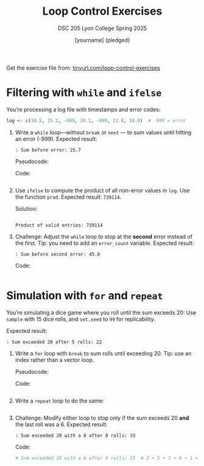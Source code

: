 #+TITLE:Loop Control Exercises 
#+AUTHOR: [yourname] (pledged)
#+SUBTITLE: DSC 205 Lyon College Spring 2025
#+STARTUP: overview hideblocks indent
#+OPTIONS: toc:nil num:nil ^:nil
#+PROPERTY: header-args:R :session *R* :results output :exports both :noweb yes

Get the exercise file from: [[https://tinyurl.com/loop-control-exercises][tinyurl.com/loop-control-exercises]]

* Filtering with ~while~ and ~ifelse~

You’re processing a log file with timestamps and error codes:
#+name: log_data
#+begin_src R :results silent
  log <- c(10.5, 15.2, -999, 20.1, -999, 12.8, 18.0)  # -999 = error
#+end_src

1) Write a ~while~ loop—without ~break~ or ~next~ — to sum values until
   hitting an error (-999). Expected result: 
   #+begin_example
   : Sum before error: 25.7
   #+end_example

   Pseudocode:
   #+begin_example R
   # Initialize sum total
   # Initialize index i
   # Loop over log and stop at error or end of log
     # Add log event to sum total
     # Go to next index i
   # Print sum total before error
   #+end_example

   Code:
   #+begin_src R

   #+end_src

2) Use ~ifelse~ to compute the product of all non-error values in
   ~log~. Use the function ~prod~. Expected result: =739114=.

   Solution:
   #+begin_src R

   #+end_src

   #+RESULTS:
   : Product of valid entries: 739114

3) Challenge: Adjust the ~while~ loop to stop at the *second* error
   instead of the first. Tip: you need to add an =error_count= variable.
   Expected result: 
   #+begin_example
   : Sum before second error: 45.8
   #+end_example

   Code:
   #+BEGIN_SRC R

   #+END_SRC

* Simulation with ~for~ and ~repeat~

You’re simulating a dice game where you roll until the sum exceeds 20:
Use ~sample~ with 15 dice rolls, and ~set.seed~ to =99= for replicability.

Expected result:
#+begin_example
: Sum exceeded 20 after 5 rolls: 22
#+end_example

1) Write a ~for~ loop with ~break~ to sum rolls until exceeding 20. Tip:
   use an index rather than a vector loop.

   Pseudocode:
   #+begin_example R
   # Set seed to 99
   # 15 dice rolls
   # Initialize sum total
   # Loop over rolls
     # Add roll to total
     # Check threshold
        # Print result
        # Stop rolling
      #+end_example

   Code:
   #+begin_src R

   #+end_src

2) Write a ~repeat~ loop to do the same:
   #+begin_src R

   #+end_src

3) Challenge: Modify either loop to stop only if the sum exceeds 20
   *and* the last roll was a 6. Expected result:
   #+begin_example
   : Sum exceeded 20 with a 6 after 8 rolls: 33
   #+end_example

   Code:
   #+BEGIN_SRC R
                                              # Sum exceeded 20 with a 6 after 6 rolls: 23  # 2 + 5 + 3 + 6 + 1 + 6
   #+END_SRC

